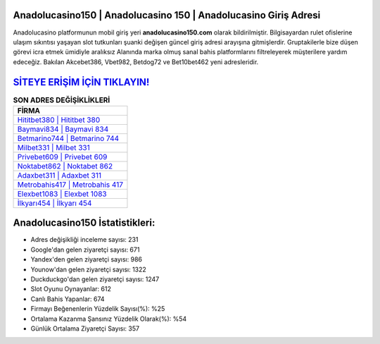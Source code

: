 ﻿Anadolucasino150 | Anadolucasino 150 | Anadolucasino Giriş Adresi
===================================

.. image:: images/anadolucasino-giris.jpg
   :width: 600
   
Anadolucasino platformunun mobil giriş yeri **anadolucasino150.com** olarak bildirilmiştir. Bilgisayardan rulet ofislerine ulaşım sıkıntısı yaşayan slot tutkunları şuanki değişen güncel giriş adresi arayışına gitmişlerdir. Gruptakilerle bize düşen görevi icra etmek ümidiyle aralıksız Alanında marka olmuş  sanal bahis platformlarını filtreleyerek müşterilere yardım edeceğiz. Bakılan Akcebet386, Vbet982, Betdog72 ve Bet10bet462 yeni adresleridir.

`SİTEYE ERİŞİM İÇİN TIKLAYIN! <https://uclck.me/gonow>`_
==============

.. list-table:: **SON ADRES DEĞİŞİKLİKLERİ**
   :widths: 100
   :header-rows: 1

   * - FİRMA
   * - `Hititbet380 | Hititbet 380 <hititbet380-hititbet-380-hititbet-giris-adresi.html>`_
   * - `Baymavi834 | Baymavi 834 <baymavi834-baymavi-834-baymavi-giris-adresi.html>`_
   * - `Betmarino744 | Betmarino 744 <betmarino744-betmarino-744-betmarino-giris-adresi.html>`_	 
   * - `Milbet331 | Milbet 331 <milbet331-milbet-331-milbet-giris-adresi.html>`_	 
   * - `Privebet609 | Privebet 609 <privebet609-privebet-609-privebet-giris-adresi.html>`_ 
   * - `Noktabet862 | Noktabet 862 <noktabet862-noktabet-862-noktabet-giris-adresi.html>`_
   * - `Adaxbet311 | Adaxbet 311 <adaxbet311-adaxbet-311-adaxbet-giris-adresi.html>`_	 
   * - `Metrobahis417 | Metrobahis 417 <metrobahis417-metrobahis-417-metrobahis-giris-adresi.html>`_
   * - `Elexbet1083 | Elexbet 1083 <elexbet1083-elexbet-1083-elexbet-giris-adresi.html>`_
   * - `İlkyarı454 | İlkyarı 454 <ilkyari454-ilkyari-454-ilkyari-giris-adresi.html>`_
	 
Anadolucasino150 İstatistikleri:
===================================	 
* Adres değişikliği inceleme sayısı: 231
* Google'dan gelen ziyaretçi sayısı: 671
* Yandex'den gelen ziyaretçi sayısı: 986
* Younow'dan gelen ziyaretçi sayısı: 1322
* Duckduckgo'dan gelen ziyaretçi sayısı: 1247
* Slot Oyunu Oynayanlar: 612
* Canlı Bahis Yapanlar: 674
* Firmayı Beğenenlerin Yüzdelik Sayısı(%): %25
* Ortalama Kazanma Şansınız Yüzdelik Olarak(%): %54
* Günlük Ortalama Ziyaretçi Sayısı: 357

